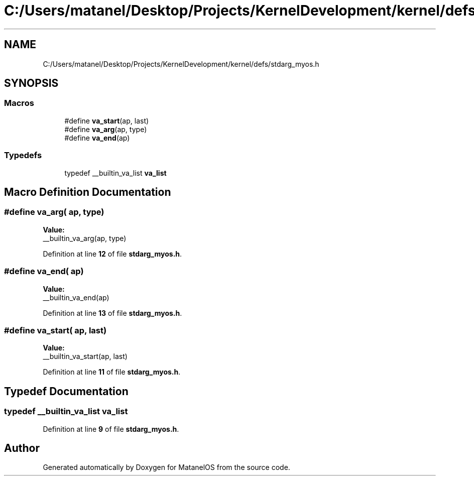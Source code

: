 .TH "C:/Users/matanel/Desktop/Projects/KernelDevelopment/kernel/defs/stdarg_myos.h" 3 "MatanelOS" \" -*- nroff -*-
.ad l
.nh
.SH NAME
C:/Users/matanel/Desktop/Projects/KernelDevelopment/kernel/defs/stdarg_myos.h
.SH SYNOPSIS
.br
.PP
.SS "Macros"

.in +1c
.ti -1c
.RI "#define \fBva_start\fP(ap,  last)"
.br
.ti -1c
.RI "#define \fBva_arg\fP(ap,  type)"
.br
.ti -1c
.RI "#define \fBva_end\fP(ap)"
.br
.in -1c
.SS "Typedefs"

.in +1c
.ti -1c
.RI "typedef __builtin_va_list \fBva_list\fP"
.br
.in -1c
.SH "Macro Definition Documentation"
.PP 
.SS "#define va_arg( ap,  type)"
\fBValue:\fP
.nf
__builtin_va_arg(ap, type)
.PP
.fi

.PP
Definition at line \fB12\fP of file \fBstdarg_myos\&.h\fP\&.
.SS "#define va_end( ap)"
\fBValue:\fP
.nf
__builtin_va_end(ap)
.PP
.fi

.PP
Definition at line \fB13\fP of file \fBstdarg_myos\&.h\fP\&.
.SS "#define va_start( ap,  last)"
\fBValue:\fP
.nf
__builtin_va_start(ap, last)
.PP
.fi

.PP
Definition at line \fB11\fP of file \fBstdarg_myos\&.h\fP\&.
.SH "Typedef Documentation"
.PP 
.SS "typedef __builtin_va_list \fBva_list\fP"

.PP
Definition at line \fB9\fP of file \fBstdarg_myos\&.h\fP\&.
.SH "Author"
.PP 
Generated automatically by Doxygen for MatanelOS from the source code\&.
